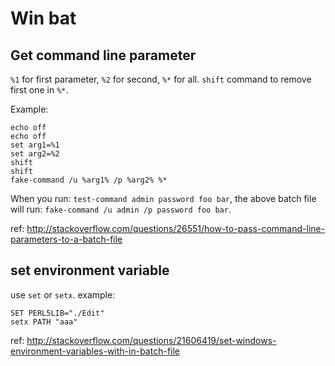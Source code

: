 * Win bat
** Get command line parameter
   ~%1~ for first parameter, ~%2~ for second, ~%*~ for all. ~shift~ command to remove first one in ~%*~.

   Example:
   #+begin_src text
   echo off
   echo off
   set arg1=%1
   set arg2=%2
   shift
   shift
   fake-command /u %arg1% /p %arg2% %*
   #+end_src

   When you run: ~test-command admin password foo bar~, the above batch file will run: ~fake-command /u admin /p password foo bar~.
   
   ref: http://stackoverflow.com/questions/26551/how-to-pass-command-line-parameters-to-a-batch-file
** set environment variable
   use ~set~ or ~setx~.
   example:
   #+begin_src text
   SET PERL5LIB="./Edit"
   setx PATH "aaa"
   #+end_src

   ref: http://stackoverflow.com/questions/21606419/set-windows-environment-variables-with-in-batch-file

